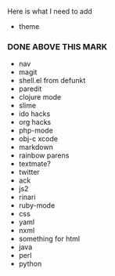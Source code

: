 Here is what I need to add

- theme
*** DONE ABOVE THIS MARK
- nav
- magit
- shell.el from defunkt
- paredit
- clojure mode
- slime
- ido hacks
- org hacks
- php-mode
- obj-c xcode
- markdown
- rainbow parens
- textmate?
- twitter
- ack
- js2
- rinari
- ruby-mode
- css
- yaml
- nxml
- something for html
- java
- perl
- python
